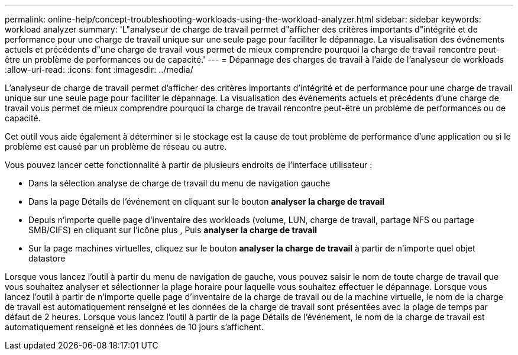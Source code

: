 ---
permalink: online-help/concept-troubleshooting-workloads-using-the-workload-analyzer.html 
sidebar: sidebar 
keywords: workload analyzer 
summary: 'L"analyseur de charge de travail permet d"afficher des critères importants d"intégrité et de performance pour une charge de travail unique sur une seule page pour faciliter le dépannage. La visualisation des événements actuels et précédents d"une charge de travail vous permet de mieux comprendre pourquoi la charge de travail rencontre peut-être un problème de performances ou de capacité.' 
---
= Dépannage des charges de travail à l'aide de l'analyseur de workloads
:allow-uri-read: 
:icons: font
:imagesdir: ../media/


[role="lead"]
L'analyseur de charge de travail permet d'afficher des critères importants d'intégrité et de performance pour une charge de travail unique sur une seule page pour faciliter le dépannage. La visualisation des événements actuels et précédents d'une charge de travail vous permet de mieux comprendre pourquoi la charge de travail rencontre peut-être un problème de performances ou de capacité.

Cet outil vous aide également à déterminer si le stockage est la cause de tout problème de performance d'une application ou si le problème est causé par un problème de réseau ou autre.

Vous pouvez lancer cette fonctionnalité à partir de plusieurs endroits de l'interface utilisateur :

* Dans la sélection analyse de charge de travail du menu de navigation gauche
* Dans la page Détails de l'événement en cliquant sur le bouton *analyser la charge de travail*
* Depuis n'importe quelle page d'inventaire des workloads (volume, LUN, charge de travail, partage NFS ou partage SMB/CIFS) en cliquant sur l'icône plus image:../media/more-icon.gif[""], Puis *analyser la charge de travail*
* Sur la page machines virtuelles, cliquez sur le bouton *analyser la charge de travail* à partir de n'importe quel objet datastore


Lorsque vous lancez l'outil à partir du menu de navigation de gauche, vous pouvez saisir le nom de toute charge de travail que vous souhaitez analyser et sélectionner la plage horaire pour laquelle vous souhaitez effectuer le dépannage. Lorsque vous lancez l'outil à partir de n'importe quelle page d'inventaire de la charge de travail ou de la machine virtuelle, le nom de la charge de travail est automatiquement renseigné et les données de la charge de travail sont présentées avec la plage de temps par défaut de 2 heures. Lorsque vous lancez l'outil à partir de la page Détails de l'événement, le nom de la charge de travail est automatiquement renseigné et les données de 10 jours s'affichent.
